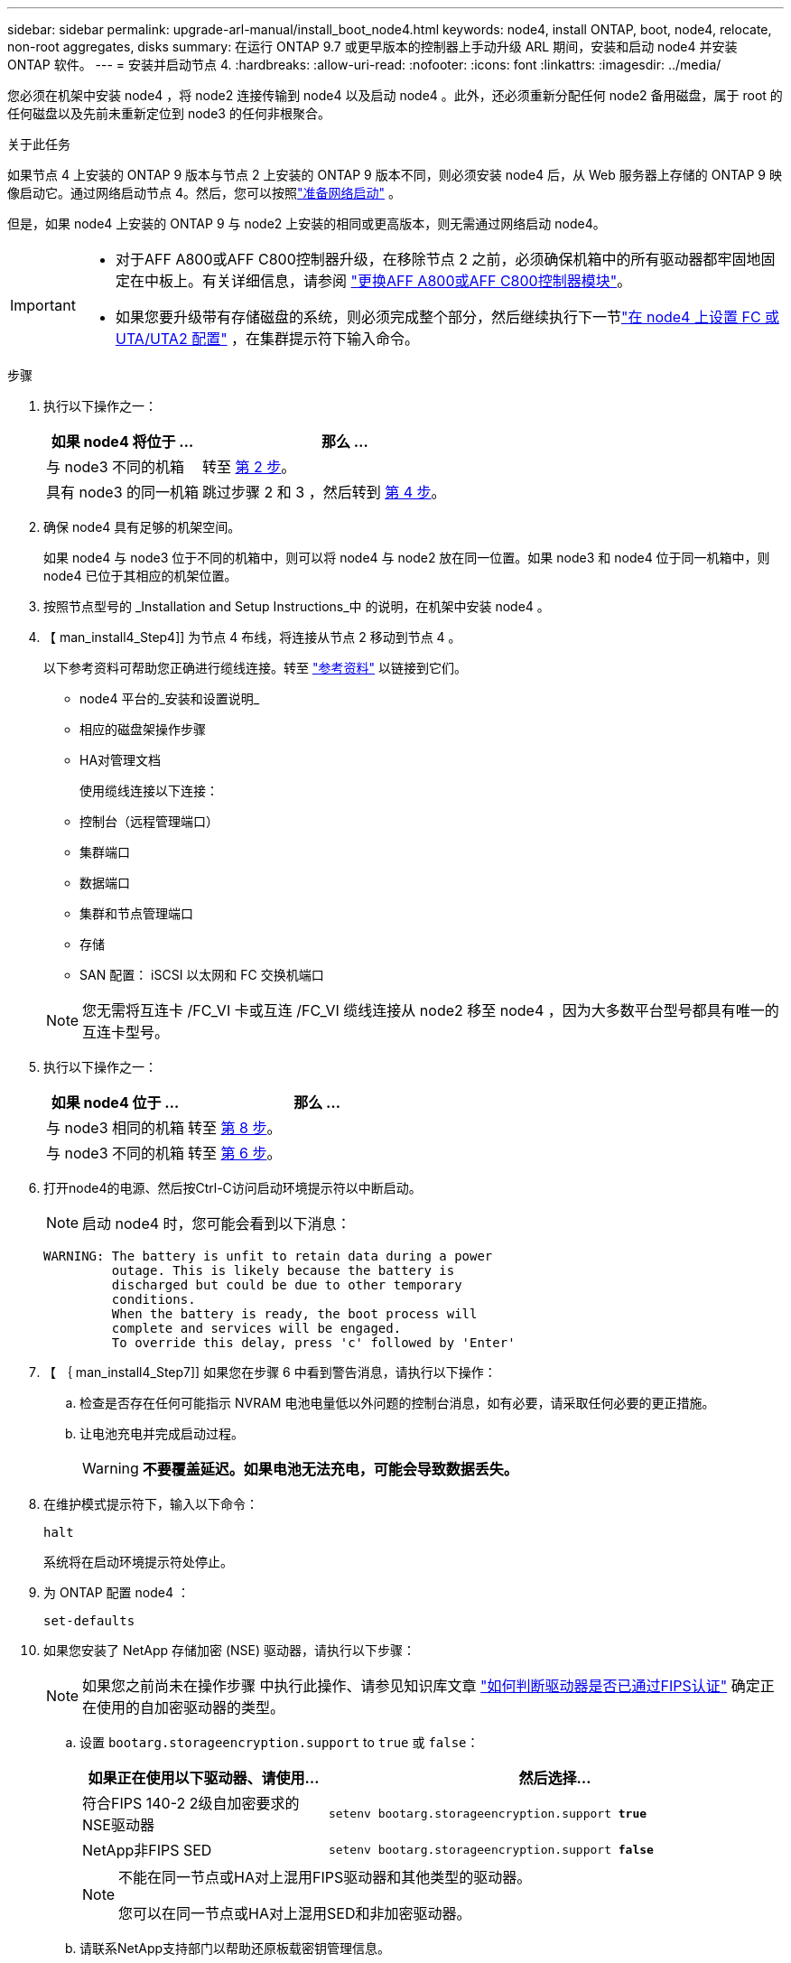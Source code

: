 ---
sidebar: sidebar 
permalink: upgrade-arl-manual/install_boot_node4.html 
keywords: node4, install ONTAP, boot, node4, relocate, non-root aggregates, disks 
summary: 在运行 ONTAP 9.7 或更早版本的控制器上手动升级 ARL 期间，安装和启动 node4 并安装 ONTAP 软件。 
---
= 安装并启动节点 4.
:hardbreaks:
:allow-uri-read: 
:nofooter: 
:icons: font
:linkattrs: 
:imagesdir: ../media/


[role="lead"]
您必须在机架中安装 node4 ，将 node2 连接传输到 node4 以及启动 node4 。此外，还必须重新分配任何 node2 备用磁盘，属于 root 的任何磁盘以及先前未重新定位到 node3 的任何非根聚合。

.关于此任务
如果节点 4 上安装的 ONTAP 9 版本与节点 2 上安装的 ONTAP 9 版本不同，则必须安装 node4 后，从 Web 服务器上存储的 ONTAP 9 映像启动它。通过网络启动节点 4。然后，您可以按照link:prepare_for_netboot.html["准备网络启动"] 。

但是，如果 node4 上安装的 ONTAP 9 与 node2 上安装的相同或更高版本，则无需通过网络启动 node4。

[IMPORTANT]
====
* 对于AFF A800或AFF C800控制器升级，在移除节点 2 之前，必须确保机箱中的所有驱动器都牢固地固定在中板上。有关详细信息，请参阅 link:../upgrade-arl-auto-in-chassis/replace-node1-affa800.html["更换AFF A800或AFF C800控制器模块"]。
* 如果您要升级带有存储磁盘的系统，则必须完成整个部分，然后继续执行下一节link:set_fc_uta_uta2_config_node4.html["在 node4 上设置 FC 或 UTA/UTA2 配置"] ，在集群提示符下输入命令。


====
.步骤
. [[man_install4_Step1]] 执行以下操作之一：
+
[cols="35,65"]
|===
| 如果 node4 将位于 ... | 那么 ... 


| 与 node3 不同的机箱 | 转至 <<man_install4_Step2,第 2 步>>。 


| 具有 node3 的同一机箱 | 跳过步骤 2 和 3 ，然后转到 <<man_install4_Step4,第 4 步>>。 
|===
. [[man_install4_Step2]] 确保 node4 具有足够的机架空间。
+
如果 node4 与 node3 位于不同的机箱中，则可以将 node4 与 node2 放在同一位置。如果 node3 和 node4 位于同一机箱中，则 node4 已位于其相应的机架位置。

. 按照节点型号的 _Installation and Setup Instructions_中 的说明，在机架中安装 node4 。
. 【 man_install4_Step4]] 为节点 4 布线，将连接从节点 2 移动到节点 4 。
+
以下参考资料可帮助您正确进行缆线连接。转至 link:other_references.html["参考资料"] 以链接到它们。

+
** node4 平台的_安装和设置说明_
** 相应的磁盘架操作步骤
** HA对管理文档
+
使用缆线连接以下连接：

** 控制台（远程管理端口）
** 集群端口
** 数据端口
** 集群和节点管理端口
** 存储
** SAN 配置： iSCSI 以太网和 FC 交换机端口


+

NOTE: 您无需将互连卡 /FC_VI 卡或互连 /FC_VI 缆线连接从 node2 移至 node4 ，因为大多数平台型号都具有唯一的互连卡型号。

. 执行以下操作之一：
+
[cols="35,65"]
|===
| 如果 node4 位于 ... | 那么 ... 


| 与 node3 相同的机箱 | 转至 <<man_install4_Step8,第 8 步>>。 


| 与 node3 不同的机箱 | 转至 <<man_install4_Step6,第 6 步>>。 
|===
. [[man_install4_step6]]打开node4的电源、然后按Ctrl-C访问启动环境提示符以中断启动。
+

NOTE: 启动 node4 时，您可能会看到以下消息：

+
[listing]
----
WARNING: The battery is unfit to retain data during a power
         outage. This is likely because the battery is
         discharged but could be due to other temporary
         conditions.
         When the battery is ready, the boot process will
         complete and services will be engaged.
         To override this delay, press 'c' followed by 'Enter'
----
. 【 ｛ man_install4_Step7]] 如果您在步骤 6 中看到警告消息，请执行以下操作：
+
.. 检查是否存在任何可能指示 NVRAM 电池电量低以外问题的控制台消息，如有必要，请采取任何必要的更正措施。
.. 让电池充电并完成启动过程。
+

WARNING: *不要覆盖延迟。如果电池无法充电，可能会导致数据丢失。*



. [[man_install4_Step8]]在维护模式提示符下，输入以下命令：
+
`halt`

+
系统将在启动环境提示符处停止。

. 为 ONTAP 配置 node4 ：
+
`set-defaults`

. 如果您安装了 NetApp 存储加密 (NSE) 驱动器，请执行以下步骤：
+

NOTE: 如果您之前尚未在操作步骤 中执行此操作、请参见知识库文章 https://kb.netapp.com/onprem/ontap/Hardware/How_to_tell_if_a_drive_is_FIPS_certified["如何判断驱动器是否已通过FIPS认证"^] 确定正在使用的自加密驱动器的类型。

+
.. 设置 `bootarg.storageencryption.support` to `true` 或 `false`：
+
[cols="35,65"]
|===
| 如果正在使用以下驱动器、请使用… | 然后选择… 


| 符合FIPS 140-2 2级自加密要求的NSE驱动器 | `setenv bootarg.storageencryption.support *true*` 


| NetApp非FIPS SED | `setenv bootarg.storageencryption.support *false*` 
|===
+
[NOTE]
====
不能在同一节点或HA对上混用FIPS驱动器和其他类型的驱动器。

您可以在同一节点或HA对上混用SED和非加密驱动器。

====
.. 请联系NetApp支持部门以帮助还原板载密钥管理信息。


. 如果 node4 上安装的 ONTAP 版本与 node2 上安装的 ONTAP 9 版本相同或更高，请输入以下命令：
+
`boot_ontap 菜单`

. 执行以下操作之一：
+
[cols="35,65"]
|===
| 如果要升级的系统 ... | 那么 ... 


| node4 上的 ONTAP 版本不正确或当前不正确 | 前往<<man_install4_Step13,第 13 步>>。 


| node4 上的 ONTAP 版本正确或最新 | 前往<<man_install4_Step18,第 18 步>>。 
|===
. [[man_install4_Step13]]通过选择以下操作之一来配置网络启动连接。
+

NOTE: 您必须使用管理端口和 IP 地址作为网络启动连接。请勿使用数据 LIF IP 地址，否则在执行升级期间可能会发生数据中断。

+
[cols="35,75"]
|===
| 动态主机配置协议（ DHCP ） | 那么 ... 


| 正在运行  a| 
在启动环境提示符处输入以下命令，以自动配置连接： `ifconfig e0M -auto`



| 未运行  a| 
在启动环境提示符处输入以下命令、以手动配置连接：
`ifconfig e0M -addr=_filer_addr_ mask=_netmask_ -gw=_gateway_ dns=_dns_addr_ domain=_dns_domain_`

`_filer_addr_` 是存储系统的IP地址(必填)。
`_netmask_` 是存储系统的网络掩码(必需)。
`_gateway_` 是存储系统的网关(必需)。
`_dns_addr_` 是网络上名称服务器的IP地址(可选)。
`_dns_domain_` 是域名服务(Domain Name Service、DNS)域名。如果使用此可选参数，则无需在网络启动服务器 URL 中使用完全限定域名；您只需要服务器的主机名。


NOTE: 您的接口可能需要其他参数。有关详细信息，请在固件提示符处输入 `help ifconfig` 。

|===
. 对 node4 执行网络启动：
+
[cols="30,70"]
|===
| 针对 ... | 那么 ... 


| FAS/AFF8000 系列系统 | `netboot \http://web_server_ip/path_to_webaccessible_directory/netboot/kernel` 


| 所有其他系统 | `netboot \http://web_server_ip/path_to_webaccessible_directory/ontap_version_image.tgz` 
|===
+
`path_to_the_web-accessible_directory` 应指向下载 `ontap_version_image.tgz` 的位置 link:prepare_for_netboot.html#man_netboot_Step1["第 1 步"] 在 _prepare for netboot_ 一节中。

+

NOTE: 请勿中断启动。

. 从启动菜单中，选择 `option （ 7 ） Install new software first` 。
+
此菜单选项可下载新的 Data ONTAP 映像并将其安装到启动设备中。

+
请忽略以下消息：

+
`This procedure is not supported for Non-Disruptive Upgrade on an HA pair`

+
注意适用场景可无中断升级 Data ONTAP ，而不是升级控制器。

+

NOTE: 请始终使用 netboot 将新节点更新为所需映像。如果您使用其他方法在新控制器上安装映像，则可能会安装不正确的映像。此问题描述适用场景是 ONTAP 的所有版本。netboot操作步骤 与选项结合使用 `(7) Install new software` 擦除启动介质并将相同的ONTAP 版本放置在两个映像分区上。

. 【 ｛ man_install4_step23]] 如果系统提示您继续运行操作步骤，请输入 y ，当系统提示您输入软件包时，请输入 URL ：
+
` http://web_server_ip/path_to_web-accessible_directory/ontap_version_image.tgz`

. 完成以下子步骤：
+
.. 出现以下提示时，输入 `n` 以跳过备份恢复：
+
[listing]
----
Do you want to restore the backup configuration now? {y|n}
----
.. 出现以下提示时，输入 `y` 以重新启动：
+
[listing]
----
The node must be rebooted to start using the newly installed software. Do you want to reboot now? {y|n}
----
+
控制器模块重新启动，但停留在启动菜单处，因为启动设备已重新格式化，需要还原配置数据。



. [[man_install4_Step18]]选择维护模式 `5`从启动菜单并输入 `y`当提示您继续启动时。
. [[man_install4_Step19]]继续之前，请转到link:set_fc_uta_uta2_config_node4.html["在 node4 上设置 FC 或 UTA/UTA2 配置"]对节点上的 FC 或 UTA/UTA2 端口进行任何必要的更改。按照这些部分中建议的进行更改，重新启动节点，然后进入维护模式。
. 输入以下命令并检查输出以查找 node4 的系统 ID ：
+
`d` 展示 -A

+
系统将显示节点的系统 ID 及其磁盘信息，如以下示例所示：

+
[listing]
----
*> disk show -a
Local System ID: 536881109
DISK         OWNER                       POOL   SERIAL NUMBER   HOME
------------ -------------               -----  -------------   -------------
0b.02.23     nst-fas2520-2(536880939)    Pool0  KPG2RK6F        nst-fas2520-2(536880939)
0b.02.13     nst-fas2520-2(536880939)    Pool0  KPG3DE4F        nst-fas2520-2(536880939)
0b.01.13     nst-fas2520-2(536880939)    Pool0  PPG4KLAA        nst-fas2520-2(536880939)
......
0a.00.0                   (536881109)    Pool0  YFKSX6JG                     (536881109)
......
----
. 重新分配 node2 的备用磁盘，属于根的磁盘以及第节前面未重新定位到 node3 的任何非根聚合 link:relocate_non_root_aggr_node2_node3.html["将非根聚合从 node2 重新定位到 node3"]：
+

NOTE: 如果系统上有共享磁盘、混合聚合或这两者、则必须使用正确的 `disk reassign` 下表中的命令。

+
[cols="35,65"]
|===
| Disk type | 运行命令 ... 


| 共享磁盘 | `dreassign -s`` node2_sysid_-d _node4_sysid_-p _node3_sysid_` 


| 无共享 | `disks disk reassign -s`` node2_sysid_-d _node4_sysid_` 
|===
+
。 `<node2_sysid>` 值、请使用中捕获的信息 link:record_node2_information.html#man_record_2_step10["第 10 步"] 记录 node2 信息 _ 部分的。适用于 `_node4_sysid_`，请使用中捕获的信息 <<man_install4_step23,第 23 步>>。

+

NOTE: 只有当存在共享磁盘时，才需要在维护模式下使用 ` -p` 选项。

+
`d`` reassign`命令将仅重新分配node2_sysid_是当前所有者的磁盘。

+
系统将显示以下消息：

+
[listing]
----
Partner node must not be in Takeover mode during disk reassignment from maintenance mode.
Serious problems could result!!
Do not proceed with reassignment if the partner is in takeover mode. Abort reassignment (y/n)? n
----
+
当系统要求中止磁盘重新分配时，输入 `n` 。

+
当系统要求您中止磁盘重新分配时，您必须按照以下步骤所示问题解答一系列提示：

+
.. 系统将显示以下消息：
+
[listing]
----
After the node becomes operational, you must perform a takeover and giveback of the HA partner node to ensure disk reassignment is successful.
Do you want to continue (y/n)? y
----
.. 输入 `y` 以继续。
+
系统将显示以下消息：

+
[listing]
----
Disk ownership will be updated on all disks previously belonging to Filer with sysid <sysid>.
Do you want to continue (y/n)? y
----
.. 输入 `y` 以允许更新磁盘所有权。


. 如果要从具有外部磁盘的系统升级到支持内部和外部磁盘的系统（例如， A800 系统），请将 node4 设置为 root ，以确认它从 node2 的根聚合启动。
+

WARNING: * 警告：必须按所示的确切顺序执行以下子步骤；否则可能发生原因会导致中断甚至数据丢失。 *

+
以下操作步骤会将 node4 设置为从 node2 的根聚合启动：

+
.. 检查 node2 聚合的 RAID ，丛和校验和信息：
+
`aggr status -r`

.. 检查 node2 聚合的整体状态：
+
`聚合状态`

.. 如有必要，将 node2 聚合置于联机状态：
+
`aggr_online root_aggr_from__node2_`

.. 阻止 node4 从其原始根聚合启动：
+
`aggr offline _root_aggr_on_node4_`

.. 将 node2 根聚合设置为 node4 的新根聚合：
+
`aggr options aggr_from__node2_ root`



. 输入以下命令并观察输出，以验证控制器和机箱是否配置为 `ha` ：
+
`ha-config show`

+
以下示例显示了 `ha-config show` 命令的输出：

+
[listing]
----
*> ha-config show
   Chassis HA configuration: ha
   Controller HA configuration: ha
----
+
系统会在 PROM 中记录它们是采用 HA 对还是独立配置。独立系统或 HA 对中的所有组件的状态都必须相同。

+
如果控制器和机箱未配置为 `ha` ，请使用以下命令更正配置：

+
`ha-config modify controller ha`

+
`ha-config modify chassis ha` 。

+
如果您使用的是 MetroCluster 配置，请使用以下命令更正此配置：

+
`ha-config modify controller mcc`

+
`ha-config modify chassis mcc`

. 销毁 node4 上的邮箱：
+
`m邮箱销毁本地`

. 退出维护模式：
+
`halt`

+
系统将在启动环境提示符处停止。

. 在 node3 上，检查系统日期，时间和时区：
+
`dATE`

. 在 node4 上，在启动环境提示符处检查日期：
+
`s如何选择日期`

. 如有必要，请在 node4 上设置日期：
+
`set date _MM/dd/yyy_`

. 在 node4 上，在启动环境提示符处检查时间：
+
`s时间`

. 如有必要，请在 node4 上设置时间：
+
`set time _hh：mm：ss_`

. 验证合作伙伴系统 ID 是否按照<<man_install4_Step19,第 19 步>>在选项下。
+
`printenv partner-sysid`

. 如有必要，请在 node4 上设置配对系统 ID ：
+
`setenv partner-sysid _node3_sysid_`

+
.. 保存设置：
+
`saveenv`



. 在启动环境提示符处输入启动菜单：
+
`boot_ontap 菜单`

. 在启动菜单中，在提示符处输入 `6` ，选择选项 * （ 6 ） Update flash from backup config* 。
+
系统将显示以下消息：

+
[listing]
----
This will replace all flash-based configuration with the last backup to disks. Are you sure you want to continue?:
----
. 在提示符处输入 `y` 。
+
启动正常进行，系统会提示您确认系统 ID 不匹配。

+

NOTE: 系统可能会重新启动两次，然后才会显示不匹配警告。

. 确认不匹配。节点可能会在正常启动之前完成一轮重新启动。
. 登录到 node4 。

